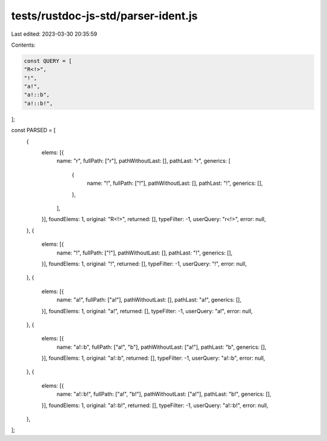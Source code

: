 tests/rustdoc-js-std/parser-ident.js
====================================

Last edited: 2023-03-30 20:35:59

Contents:

.. code-block:: js

    const QUERY = [
    "R<!>",
    "!",
    "a!",
    "a!::b",
    "a!::b!",
];

const PARSED = [
    {
        elems: [{
            name: "r",
            fullPath: ["r"],
            pathWithoutLast: [],
            pathLast: "r",
            generics: [
                {
                    name: "!",
                    fullPath: ["!"],
                    pathWithoutLast: [],
                    pathLast: "!",
                    generics: [],
                },
            ],
        }],
        foundElems: 1,
        original: "R<!>",
        returned: [],
        typeFilter: -1,
        userQuery: "r<!>",
        error: null,
    },
    {
        elems: [{
            name: "!",
            fullPath: ["!"],
            pathWithoutLast: [],
            pathLast: "!",
            generics: [],
        }],
        foundElems: 1,
        original: "!",
        returned: [],
        typeFilter: -1,
        userQuery: "!",
        error: null,
    },
    {
        elems: [{
            name: "a!",
            fullPath: ["a!"],
            pathWithoutLast: [],
            pathLast: "a!",
            generics: [],
        }],
        foundElems: 1,
        original: "a!",
        returned: [],
        typeFilter: -1,
        userQuery: "a!",
        error: null,
    },
    {
        elems: [{
            name: "a!::b",
            fullPath: ["a!", "b"],
            pathWithoutLast: ["a!"],
            pathLast: "b",
            generics: [],
        }],
        foundElems: 1,
        original: "a!::b",
        returned: [],
        typeFilter: -1,
        userQuery: "a!::b",
        error: null,
    },
    {
        elems: [{
            name: "a!::b!",
            fullPath: ["a!", "b!"],
            pathWithoutLast: ["a!"],
            pathLast: "b!",
            generics: [],
        }],
        foundElems: 1,
        original: "a!::b!",
        returned: [],
        typeFilter: -1,
        userQuery: "a!::b!",
        error: null,
    },
];


